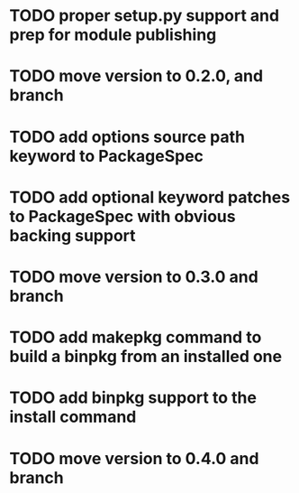 * TODO proper setup.py support and prep for module publishing
* TODO move version to 0.2.0, and branch
* TODO add options source path keyword to PackageSpec
* TODO add optional keyword patches to PackageSpec with obvious backing support
* TODO move version to 0.3.0 and branch
* TODO add makepkg command to build a binpkg from an installed one
* TODO add binpkg support to the install command
* TODO move version to 0.4.0 and branch
